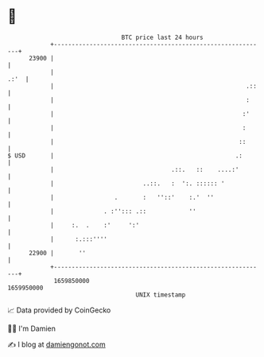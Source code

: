 * 👋

#+begin_example
                                   BTC price last 24 hours                    
               +------------------------------------------------------------+ 
         23900 |                                                            | 
               |                                                       .:'  | 
               |                                                      .::   | 
               |                                                      :     | 
               |                                                     :'     | 
               |                                                     :      | 
               |                                                    ::      | 
   $ USD       |                                                   .:       | 
               |                                 .::.   ::    ....:'        | 
               |                         ..::.   :  ':. :::::: '            | 
               |                 .       :   ''::'    :.'  ''               | 
               |              . :''::: .::            ''                    | 
               |     :.  .    :'     ':'                                    | 
               |      :.:::''''                                             | 
         22900 |       ''                                                   | 
               +------------------------------------------------------------+ 
                1659850000                                        1659950000  
                                       UNIX timestamp                         
#+end_example
📈 Data provided by CoinGecko

🧑‍💻 I'm Damien

✍️ I blog at [[https://www.damiengonot.com][damiengonot.com]]
